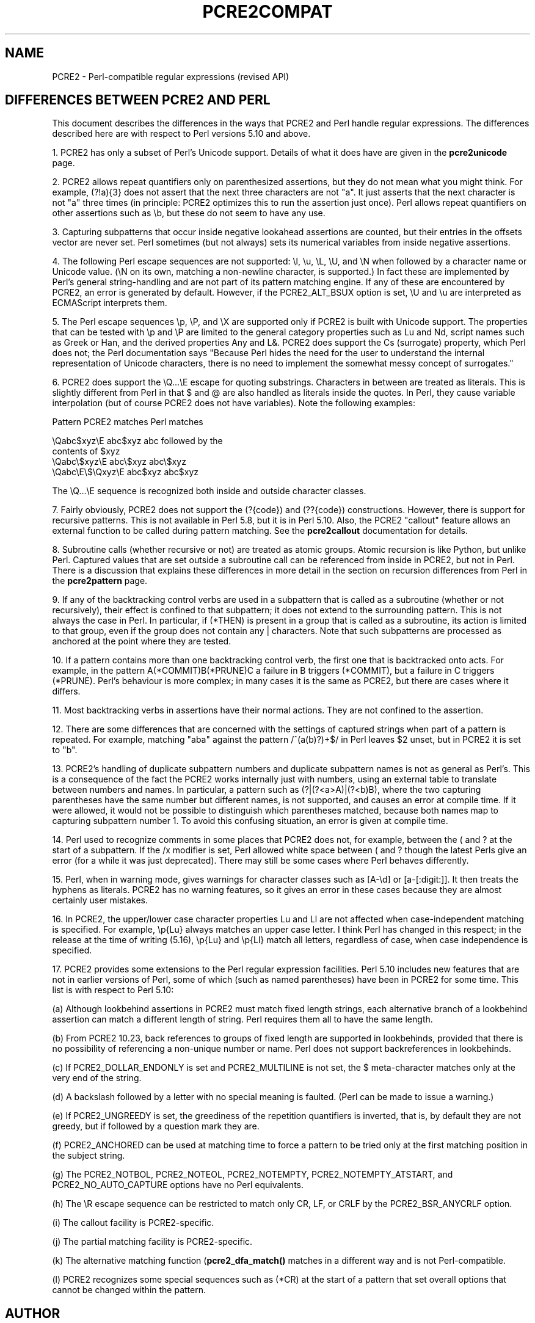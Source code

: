 .TH PCRE2COMPAT 3 "30 September 2016" "PCRE2 10.23"
.SH NAME
PCRE2 - Perl-compatible regular expressions (revised API)
.SH "DIFFERENCES BETWEEN PCRE2 AND PERL"
.rs
.sp
This document describes the differences in the ways that PCRE2 and Perl handle
regular expressions. The differences described here are with respect to Perl
versions 5.10 and above.
.P
1. PCRE2 has only a subset of Perl's Unicode support. Details of what it does
have are given in the
.\" HREF
\fBpcre2unicode\fP
.\"
page.
.P
2. PCRE2 allows repeat quantifiers only on parenthesized assertions, but they
do not mean what you might think. For example, (?!a){3} does not assert that
the next three characters are not "a". It just asserts that the next character
is not "a" three times (in principle: PCRE2 optimizes this to run the assertion
just once). Perl allows repeat quantifiers on other assertions such as \eb, but
these do not seem to have any use.
.P
3. Capturing subpatterns that occur inside negative lookahead assertions are
counted, but their entries in the offsets vector are never set. Perl sometimes
(but not always) sets its numerical variables from inside negative assertions.
.P
4. The following Perl escape sequences are not supported: \el, \eu, \eL,
\eU, and \eN when followed by a character name or Unicode value. (\eN on its
own, matching a non-newline character, is supported.) In fact these are
implemented by Perl's general string-handling and are not part of its pattern
matching engine. If any of these are encountered by PCRE2, an error is
generated by default. However, if the PCRE2_ALT_BSUX option is set,
\eU and \eu are interpreted as ECMAScript interprets them.
.P
5. The Perl escape sequences \ep, \eP, and \eX are supported only if PCRE2 is
built with Unicode support. The properties that can be tested with \ep and \eP
are limited to the general category properties such as Lu and Nd, script names
such as Greek or Han, and the derived properties Any and L&. PCRE2 does support
the Cs (surrogate) property, which Perl does not; the Perl documentation says
"Because Perl hides the need for the user to understand the internal
representation of Unicode characters, there is no need to implement the
somewhat messy concept of surrogates."
.P
6. PCRE2 does support the \eQ...\eE escape for quoting substrings. Characters
in between are treated as literals. This is slightly different from Perl in
that $ and @ are also handled as literals inside the quotes. In Perl, they
cause variable interpolation (but of course PCRE2 does not have variables).
Note the following examples:
.sp
    Pattern            PCRE2 matches      Perl matches
.sp
.\" JOIN
    \eQabc$xyz\eE        abc$xyz           abc followed by the
                                           contents of $xyz
    \eQabc\e$xyz\eE       abc\e$xyz          abc\e$xyz
    \eQabc\eE\e$\eQxyz\eE   abc$xyz           abc$xyz
.sp
The \eQ...\eE sequence is recognized both inside and outside character classes.
.P
7. Fairly obviously, PCRE2 does not support the (?{code}) and (??{code})
constructions. However, there is support for recursive patterns. This is not
available in Perl 5.8, but it is in Perl 5.10. Also, the PCRE2 "callout"
feature allows an external function to be called during pattern matching. See
the
.\" HREF
\fBpcre2callout\fP
.\"
documentation for details.
.P
8. Subroutine calls (whether recursive or not) are treated as atomic groups.
Atomic recursion is like Python, but unlike Perl. Captured values that are set
outside a subroutine call can be referenced from inside in PCRE2, but not in
Perl. There is a discussion that explains these differences in more detail in
the
.\" HTML <a href="pcre2pattern.html#recursiondifference">
.\" </a>
section on recursion differences from Perl
.\"
in the
.\" HREF
\fBpcre2pattern\fP
.\"
page.
.P
9. If any of the backtracking control verbs are used in a subpattern that is
called as a subroutine (whether or not recursively), their effect is confined
to that subpattern; it does not extend to the surrounding pattern. This is not
always the case in Perl. In particular, if (*THEN) is present in a group that
is called as a subroutine, its action is limited to that group, even if the
group does not contain any | characters. Note that such subpatterns are
processed as anchored at the point where they are tested.
.P
10. If a pattern contains more than one backtracking control verb, the first
one that is backtracked onto acts. For example, in the pattern
A(*COMMIT)B(*PRUNE)C a failure in B triggers (*COMMIT), but a failure in C
triggers (*PRUNE). Perl's behaviour is more complex; in many cases it is the
same as PCRE2, but there are cases where it differs.
.P
11. Most backtracking verbs in assertions have their normal actions. They are
not confined to the assertion.
.P
12. There are some differences that are concerned with the settings of captured
strings when part of a pattern is repeated. For example, matching "aba" against
the pattern /^(a(b)?)+$/ in Perl leaves $2 unset, but in PCRE2 it is set to
"b".
.P
13. PCRE2's handling of duplicate subpattern numbers and duplicate subpattern
names is not as general as Perl's. This is a consequence of the fact the PCRE2
works internally just with numbers, using an external table to translate
between numbers and names. In particular, a pattern such as (?|(?<a>A)|(?<b)B),
where the two capturing parentheses have the same number but different names,
is not supported, and causes an error at compile time. If it were allowed, it
would not be possible to distinguish which parentheses matched, because both
names map to capturing subpattern number 1. To avoid this confusing situation,
an error is given at compile time.
.P
14. Perl used to recognize comments in some places that PCRE2 does not, for
example, between the ( and ? at the start of a subpattern. If the /x modifier
is set, Perl allowed white space between ( and ? though the latest Perls give 
an error (for a while it was just deprecated). There may still be some cases 
where Perl behaves differently.
.P
15. Perl, when in warning mode, gives warnings for character classes such as
[A-\ed] or [a-[:digit:]]. It then treats the hyphens as literals. PCRE2 has no
warning features, so it gives an error in these cases because they are almost
certainly user mistakes.
.P
16. In PCRE2, the upper/lower case character properties Lu and Ll are not
affected when case-independent matching is specified. For example, \ep{Lu}
always matches an upper case letter. I think Perl has changed in this respect;
in the release at the time of writing (5.16), \ep{Lu} and \ep{Ll} match all
letters, regardless of case, when case independence is specified.
.P
17. PCRE2 provides some extensions to the Perl regular expression facilities.
Perl 5.10 includes new features that are not in earlier versions of Perl, some
of which (such as named parentheses) have been in PCRE2 for some time. This
list is with respect to Perl 5.10:
.sp
(a) Although lookbehind assertions in PCRE2 must match fixed length strings,
each alternative branch of a lookbehind assertion can match a different length
of string. Perl requires them all to have the same length. 
.sp
(b) From PCRE2 10.23, back references to groups of fixed length are supported
in lookbehinds, provided that there is no possibility of referencing a
non-unique number or name. Perl does not support backreferences in lookbehinds.
.sp
(c) If PCRE2_DOLLAR_ENDONLY is set and PCRE2_MULTILINE is not set, the $
meta-character matches only at the very end of the string.
.sp
(d) A backslash followed by a letter with no special meaning is faulted. (Perl
can be made to issue a warning.)
.sp
(e) If PCRE2_UNGREEDY is set, the greediness of the repetition quantifiers is
inverted, that is, by default they are not greedy, but if followed by a
question mark they are.
.sp
(f) PCRE2_ANCHORED can be used at matching time to force a pattern to be tried
only at the first matching position in the subject string.
.sp
(g) The PCRE2_NOTBOL, PCRE2_NOTEOL, PCRE2_NOTEMPTY, PCRE2_NOTEMPTY_ATSTART, and
PCRE2_NO_AUTO_CAPTURE options have no Perl equivalents.
.sp
(h) The \eR escape sequence can be restricted to match only CR, LF, or CRLF
by the PCRE2_BSR_ANYCRLF option.
.sp
(i) The callout facility is PCRE2-specific.
.sp
(j) The partial matching facility is PCRE2-specific.
.sp
(k) The alternative matching function (\fBpcre2_dfa_match()\fP matches in a
different way and is not Perl-compatible.
.sp
(l) PCRE2 recognizes some special sequences such as (*CR) at the start of
a pattern that set overall options that cannot be changed within the pattern.
.
.
.SH AUTHOR
.rs
.sp
.nf
Philip Hazel
University Computing Service
Cambridge, England.
.fi
.
.
.SH REVISION
.rs
.sp
.nf
Last updated: 30 September 2016
Copyright (c) 1997-2016 University of Cambridge.
.fi
